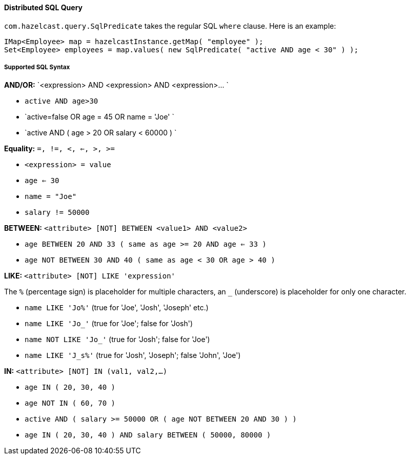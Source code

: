 
[[distributed-sql-query]]
==== Distributed SQL Query

`com.hazelcast.query.SqlPredicate` takes the regular SQL `where` clause. Here is an example:

```java
IMap<Employee> map = hazelcastInstance.getMap( "employee" );
Set<Employee> employees = map.values( new SqlPredicate( "active AND age < 30" ) );
```

[[supported-sql-syntax]]
===== Supported SQL Syntax

*AND/OR:* `<expression> AND <expression> AND <expression>... `

* `active AND age>30`
* `active=false OR age = 45 OR name = 'Joe' `
* `active AND ( age > 20 OR salary < 60000 ) `

*Equality:* `=, !=, <, <=, >, >=`

* `<expression> = value`
* `age <= 30`
* `name = "Joe"`
* `salary != 50000`

*BETWEEN:* `<attribute> [NOT] BETWEEN <value1> AND <value2>`

* `age BETWEEN 20 AND 33 ( same as age >= 20  AND age <= 33 )`
* `age NOT BETWEEN 30 AND 40 ( same as age < 30 OR age > 40 )`

*LIKE:* `<attribute> [NOT] LIKE 'expression'`

The `%` (percentage sign) is placeholder for multiple characters, an `_` (underscore) is placeholder for only one character.

* `name LIKE 'Jo%'` (true for 'Joe', 'Josh', 'Joseph' etc.)
* `name LIKE 'Jo_'` (true for 'Joe'; false for 'Josh')
* `name NOT LIKE 'Jo_'` (true for 'Josh'; false for 'Joe')
* `name LIKE 'J_s%'` (true for 'Josh', 'Joseph'; false 'John', 'Joe')

*IN:* `<attribute> [NOT] IN (val1, val2,...)`

* `age IN ( 20, 30, 40 )`
* `age NOT IN ( 60, 70 )`
* `active AND ( salary >= 50000 OR ( age NOT BETWEEN 20 AND 30 ) )`
* `age IN ( 20, 30, 40 ) AND salary BETWEEN ( 50000, 80000 )`

